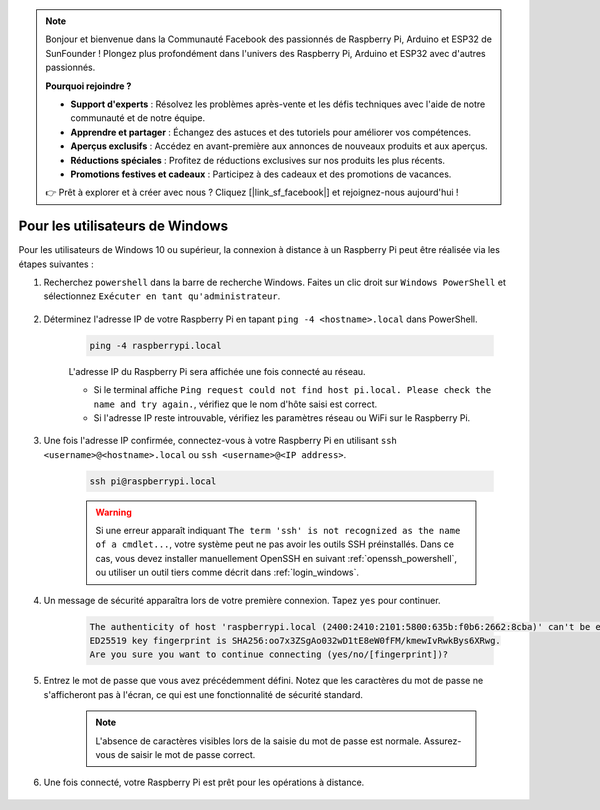 .. note::

    Bonjour et bienvenue dans la Communauté Facebook des passionnés de Raspberry Pi, Arduino et ESP32 de SunFounder ! Plongez plus profondément dans l'univers des Raspberry Pi, Arduino et ESP32 avec d'autres passionnés.

    **Pourquoi rejoindre ?**

    - **Support d'experts** : Résolvez les problèmes après-vente et les défis techniques avec l'aide de notre communauté et de notre équipe.
    - **Apprendre et partager** : Échangez des astuces et des tutoriels pour améliorer vos compétences.
    - **Aperçus exclusifs** : Accédez en avant-première aux annonces de nouveaux produits et aux aperçus.
    - **Réductions spéciales** : Profitez de réductions exclusives sur nos produits les plus récents.
    - **Promotions festives et cadeaux** : Participez à des cadeaux et des promotions de vacances.

    👉 Prêt à explorer et à créer avec nous ? Cliquez [|link_sf_facebook|] et rejoignez-nous aujourd'hui !

Pour les utilisateurs de Windows
====================================

Pour les utilisateurs de Windows 10 ou supérieur, la connexion à distance à un Raspberry Pi peut être réalisée via les étapes suivantes :

#. Recherchez ``powershell`` dans la barre de recherche Windows. Faites un clic droit sur ``Windows PowerShell`` et sélectionnez ``Exécuter en tant qu'administrateur``.

    .. image:: img/powershell_ssh.png
        :align: center

#. Déterminez l'adresse IP de votre Raspberry Pi en tapant ``ping -4 <hostname>.local`` dans PowerShell.

    .. code-block::

        ping -4 raspberrypi.local

    .. image:: img/sp221221_145225.png
        :width: 550
        :align: center

    L'adresse IP du Raspberry Pi sera affichée une fois connecté au réseau.

    * Si le terminal affiche ``Ping request could not find host pi.local. Please check the name and try again.``, vérifiez que le nom d'hôte saisi est correct.
    * Si l'adresse IP reste introuvable, vérifiez les paramètres réseau ou WiFi sur le Raspberry Pi.

#. Une fois l'adresse IP confirmée, connectez-vous à votre Raspberry Pi en utilisant ``ssh <username>@<hostname>.local`` ou ``ssh <username>@<IP address>``.

    .. code-block::

        ssh pi@raspberrypi.local

    .. warning::

        Si une erreur apparaît indiquant ``The term 'ssh' is not recognized as the name of a cmdlet...``, votre système peut ne pas avoir les outils SSH préinstallés. Dans ce cas, vous devez installer manuellement OpenSSH en suivant :ref:`openssh_powershell`, ou utiliser un outil tiers comme décrit dans :ref:`login_windows`.

#. Un message de sécurité apparaîtra lors de votre première connexion. Tapez ``yes`` pour continuer.

    .. code-block::

        The authenticity of host 'raspberrypi.local (2400:2410:2101:5800:635b:f0b6:2662:8cba)' can't be established.
        ED25519 key fingerprint is SHA256:oo7x3ZSgAo032wD1tE8eW0fFM/kmewIvRwkBys6XRwg.
        Are you sure you want to continue connecting (yes/no/[fingerprint])?

#. Entrez le mot de passe que vous avez précédemment défini. Notez que les caractères du mot de passe ne s'afficheront pas à l'écran, ce qui est une fonctionnalité de sécurité standard.

    .. note::
        L'absence de caractères visibles lors de la saisie du mot de passe est normale. Assurez-vous de saisir le mot de passe correct.

#. Une fois connecté, votre Raspberry Pi est prêt pour les opérations à distance.

    .. image:: img/sp221221_140628.png
        :width: 550
        :align: center
